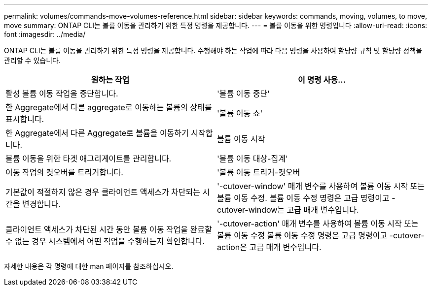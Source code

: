 ---
permalink: volumes/commands-move-volumes-reference.html 
sidebar: sidebar 
keywords: commands, moving, volumes, to move, move 
summary: ONTAP CLI는 볼륨 이동을 관리하기 위한 특정 명령을 제공합니다. 
---
= 볼륨 이동을 위한 명령입니다
:allow-uri-read: 
:icons: font
:imagesdir: ../media/


[role="lead"]
ONTAP CLI는 볼륨 이동을 관리하기 위한 특정 명령을 제공합니다. 수행해야 하는 작업에 따라 다음 명령을 사용하여 할당량 규칙 및 할당량 정책을 관리할 수 있습니다.

[cols="2*"]
|===
| 원하는 작업 | 이 명령 사용... 


 a| 
활성 볼륨 이동 작업을 중단합니다.
 a| 
'볼륨 이동 중단'



 a| 
한 Aggregate에서 다른 aggregate로 이동하는 볼륨의 상태를 표시합니다.
 a| 
'볼륨 이동 쇼'



 a| 
한 Aggregate에서 다른 Aggregate로 볼륨을 이동하기 시작합니다.
 a| 
볼륨 이동 시작



 a| 
볼륨 이동을 위한 타겟 애그리게이트를 관리합니다.
 a| 
'볼륨 이동 대상-집계'



 a| 
이동 작업의 컷오버를 트리거합니다.
 a| 
'볼륨 이동 트리거-컷오버



 a| 
기본값이 적절하지 않은 경우 클라이언트 액세스가 차단되는 시간을 변경합니다.
 a| 
'-cutover-window' 매개 변수를 사용하여 볼륨 이동 시작 또는 볼륨 이동 수정. 볼륨 이동 수정 명령은 고급 명령이고 -cutover-window는 고급 매개 변수입니다.



 a| 
클라이언트 액세스가 차단된 시간 동안 볼륨 이동 작업을 완료할 수 없는 경우 시스템에서 어떤 작업을 수행하는지 확인합니다.
 a| 
'-cutover-action' 매개 변수를 사용하여 볼륨 이동 시작 또는 볼륨 이동 수정 볼륨 이동 수정 명령은 고급 명령이고 -cutover-action은 고급 매개 변수입니다.

|===
자세한 내용은 각 명령에 대한 man 페이지를 참조하십시오.
